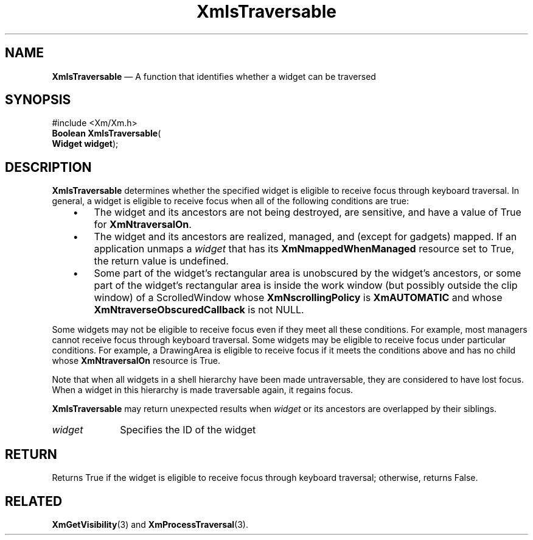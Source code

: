 '\" t
...\" IsTraver.sgm /main/8 1996/09/08 20:49:25 rws $
.de P!
.fl
\!!1 setgray
.fl
\\&.\"
.fl
\!!0 setgray
.fl			\" force out current output buffer
\!!save /psv exch def currentpoint translate 0 0 moveto
\!!/showpage{}def
.fl			\" prolog
.sy sed -e 's/^/!/' \\$1\" bring in postscript file
\!!psv restore
.
.de pF
.ie     \\*(f1 .ds f1 \\n(.f
.el .ie \\*(f2 .ds f2 \\n(.f
.el .ie \\*(f3 .ds f3 \\n(.f
.el .ie \\*(f4 .ds f4 \\n(.f
.el .tm ? font overflow
.ft \\$1
..
.de fP
.ie     !\\*(f4 \{\
.	ft \\*(f4
.	ds f4\"
'	br \}
.el .ie !\\*(f3 \{\
.	ft \\*(f3
.	ds f3\"
'	br \}
.el .ie !\\*(f2 \{\
.	ft \\*(f2
.	ds f2\"
'	br \}
.el .ie !\\*(f1 \{\
.	ft \\*(f1
.	ds f1\"
'	br \}
.el .tm ? font underflow
..
.ds f1\"
.ds f2\"
.ds f3\"
.ds f4\"
.ta 8n 16n 24n 32n 40n 48n 56n 64n 72n 
.TH "XmIsTraversable" "library call"
.SH "NAME"
\fBXmIsTraversable\fP \(em A function that identifies whether a widget can
be traversed
.iX "XmIsTraversable"
.SH "SYNOPSIS"
.PP
.nf
#include <Xm/Xm\&.h>
\fBBoolean \fBXmIsTraversable\fP\fR(
\fBWidget \fBwidget\fR\fR);
.fi
.SH "DESCRIPTION"
.PP
\fBXmIsTraversable\fP determines whether the specified widget is
eligible to receive focus through keyboard traversal\&.
In general, a widget is eligible to receive focus when all of the
following conditions are true:
.IP "   \(bu" 6
The widget and its ancestors are not being destroyed, are sensitive, and
have a value of True for \fBXmNtraversalOn\fP\&.
.IP "   \(bu" 6
The widget and its ancestors are realized, managed, and (except for
gadgets) mapped\&.
If an application unmaps a \fIwidget\fP that has its
\fBXmNmappedWhenManaged\fP resource set to True, the return value
is undefined\&.
.IP "   \(bu" 6
Some part of the widget\&'s rectangular area is unobscured by the widget\&'s
ancestors, or some part of the widget\&'s rectangular area is inside the
work window (but possibly outside the clip window) of a ScrolledWindow
whose \fBXmNscrollingPolicy\fP is \fBXmAUTOMATIC\fP and whose
\fBXmNtraverseObscuredCallback\fP is not NULL\&.
.PP
Some widgets may not be eligible to receive focus even if they meet all
these conditions\&.
For example, most managers cannot receive focus through keyboard traversal\&.
Some widgets may be eligible to receive focus under particular
conditions\&.
For example, a DrawingArea is eligible to receive focus if it meets the
conditions above and has no child whose \fBXmNtraversalOn\fP resource is
True\&.
.PP
Note that when all widgets in a shell hierarchy have been made
untraversable, they are considered to have lost focus\&. When a
widget in this hierarchy is made traversable again, it regains focus\&.
.PP
\fBXmIsTraversable\fP may return unexpected results when \fIwidget\fP
or its ancestors are overlapped by their siblings\&.
.IP "\fIwidget\fP" 10
Specifies the ID of the widget
.SH "RETURN"
.PP
Returns True if the widget is eligible to receive focus through keyboard
traversal; otherwise, returns False\&.
.SH "RELATED"
.PP
\fBXmGetVisibility\fP(3) and \fBXmProcessTraversal\fP(3)\&.
...\" created by instant / docbook-to-man, Sun 22 Dec 1996, 20:25
